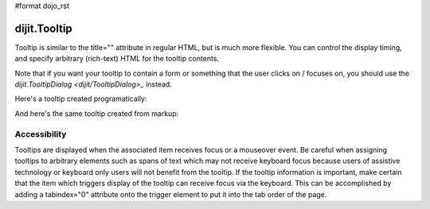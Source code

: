#format dojo_rst


dijit.Tooltip
=============
Tooltip is similar to the title="" attribute in regular HTML, but is much more flexible. You can control the display timing, and specify arbitrary (rich-text) HTML for the tooltip contents.

Note that if you want your tooltip to contain a form or something that the user clicks on / focuses on, you should use the `dijit.TooltipDialog <dijit/TooltipDialog>_` instead.

Here's a tooltip created programatically:

.. cv:: compound

  ..cv:: javascript
        <script>
           dojo.require("dijit.Tooltip");
           dojo.addOnLoad(function(){
              new dijit.Tooltip({
                  connectId: "wordOfTheDay2",
                  label: "a <i>disposition</i> to bear injuries patiently : <b>forbearance</b>"
              });
           });
        </script>

  ..cv:: html
         <div id="wordOfTheDay2">Longanimity</div>

And here's the same tooltip created from markup:

.. cv:: compound

  ..cv:: javascript
        <script>
           dojo.require("dijit.Tooltip");
        </script>

  ..cv:: html
        <div dojoType="dijit.Tooltip" connectId="wordOfTheDay">
            a <i>disposition</i> to bear injuries patiently : <b>forbearance</b>
         </div>
         <div id="wordOfTheDay">Longanimity</div>


Accessibility
-------------

Tooltips are displayed when the associated item receives focus or a mouseover event. Be careful when assigning tooltips to arbitrary elements such as spans of text which may not receive keyboard focus because users of assistive technology or keyboard only users will not benefit from the tooltip. If the tooltip information is important, make certain that the item which triggers display of the tooltip can receive focus via the keyboard. This can be accomplished by adding a tabindex="0" attribute onto the trigger element to put it into the tab order of the page.
